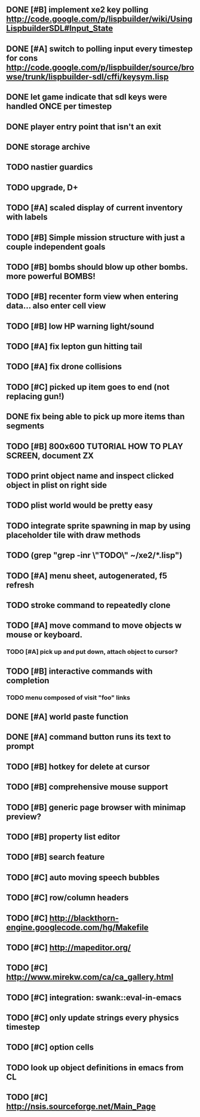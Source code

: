 ** DONE [#B] implement xe2 key polling http://code.google.com/p/lispbuilder/wiki/UsingLispbuilderSDL#Input_State
CLOSED: [2010-04-20 Tue 06:11]
** DONE [#A] switch to polling input every timestep for cons http://code.google.com/p/lispbuilder/source/browse/trunk/lispbuilder-sdl/cffi/keysym.lisp
CLOSED: [2010-04-20 Tue 06:11]
** DONE let game indicate that sdl keys were handled ONCE per timestep
CLOSED: [2010-04-21 Wed 20:29]
** DONE player entry point that isn't an exit
CLOSED: [2010-04-21 Wed 22:51]
** DONE storage archive
CLOSED: [2010-04-21 Wed 22:51]
** TODO nastier guardics
** TODO upgrade, D+
** TODO [#A] scaled display of current inventory with labels
** TODO [#B] Simple mission structure with just a couple independent goals
** TODO [#B] bombs should blow up other bombs. more powerful BOMBS!
** TODO [#B] recenter form view when entering data... also enter cell view
** TODO [#B] low HP warning light/sound
** TODO [#A] fix lepton gun hitting tail
** TODO [#A] fix drone collisions
** TODO [#C] picked up item goes to end (not replacing gun!)
** DONE fix being able to pick up more items than segments
CLOSED: [2010-04-19 Mon 20:59]
** TODO [#B] 800x600 TUTORIAL HOW TO PLAY SCREEN, document ZX

** TODO print object name and inspect clicked object in plist on right side
** TODO plist world would be pretty easy
** TODO integrate sprite spawning in map by using placeholder tile with draw methods
** TODO (grep "grep -inr \"TODO\" ~/xe2/*.lisp")
** TODO [#A] *menu* sheet, autogenerated, f5 refresh
** TODO stroke command to repeatedly clone
** TODO [#A] move command to move objects w mouse or keyboard.
*** TODO [#A] pick up and put down, attach object to cursor? 
** TODO [#B] interactive commands with completion
*** TODO menu composed of visit "foo" links
** DONE [#A] world paste function
CLOSED: [2010-04-12 Mon 05:58]
** DONE [#A] command button runs its text to prompt
CLOSED: [2010-04-10 Sat 21:12]
** TODO [#B] hotkey for delete at cursor
** TODO [#B] comprehensive mouse support
** TODO [#B] generic page browser with minimap preview?
** TODO [#B] property list editor
** TODO [#B] search feature 
** TODO [#C] auto moving speech bubbles
** TODO [#C] row/column headers
** TODO [#C] http://blackthorn-engine.googlecode.com/hg/Makefile
** TODO [#C] http://mapeditor.org/
** TODO [#C] http://www.mirekw.com/ca/ca_gallery.html
** TODO [#C] integration: swank::eval-in-emacs
** TODO [#C] only update strings every physics timestep
** TODO [#C] option cells
** TODO look up object definitions in emacs from CL
** TODO [#C] http://nsis.sourceforge.net/Main_Page
